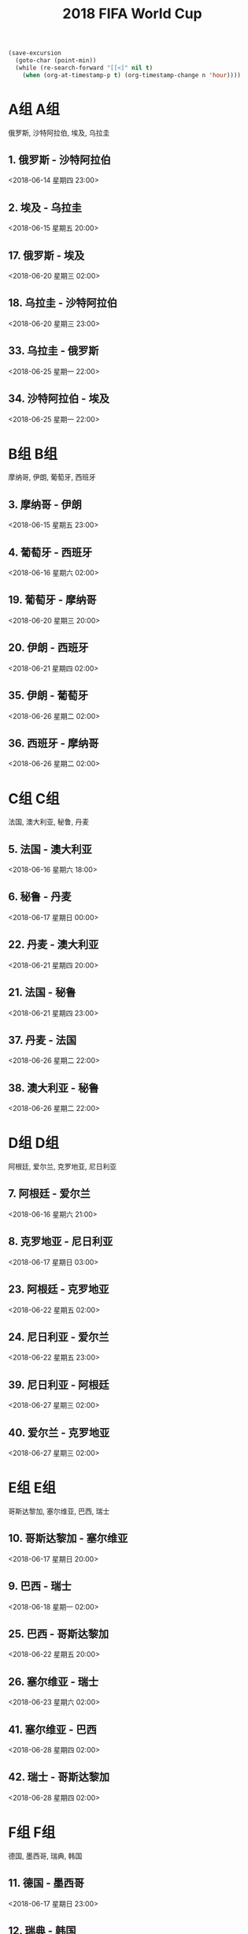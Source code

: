 #+TITLE: 2018 FIFA World Cup
#+CATEGORY: Football

#+HEADERS: :var n=5
#+begin_src emacs-lisp :results silent
(save-excursion
  (goto-char (point-min))
  (while (re-search-forward "[[<]" nil t)
    (when (org-at-timestamp-p t) (org-timestamp-change n 'hour))))
#+end_src

* A组                                                                   :A组:
俄罗斯, 沙特阿拉伯, 埃及, 乌拉圭
**  1. 俄罗斯     - 沙特阿拉伯       
    <2018-06-14 星期四 23:00> 
**  2. 埃及       - 乌拉圭    
    <2018-06-15 星期五 20:00> 
** 17. 俄罗斯     - 埃及      
    <2018-06-20 星期三 02:00> 
** 18. 乌拉圭     - 沙特阿拉伯
    <2018-06-20 星期三 23:00> 
** 33. 乌拉圭     - 俄罗斯    
    <2018-06-25 星期一 22:00> 
** 34. 沙特阿拉伯 - 埃及      
    <2018-06-25 星期一 22:00> 
* B组                                                                   :B组:
摩纳哥, 伊朗, 葡萄牙, 西班牙
**  3. 摩纳哥     - 伊朗      
    <2018-06-15 星期五 23:00> 
**  4. 葡萄牙     - 西班牙    
    <2018-06-16 星期六 02:00> 
** 19. 葡萄牙     - 摩纳哥    
    <2018-06-20 星期三 20:00> 
** 20. 伊朗       - 西班牙    
    <2018-06-21 星期四 02:00> 
** 35. 伊朗       - 葡萄牙    
    <2018-06-26 星期二 02:00> 
** 36. 西班牙     - 摩纳哥    
    <2018-06-26 星期二 02:00> 
* C组                                                                   :C组:
法国, 澳大利亚, 秘鲁, 丹麦
**  5. 法国       - 澳大利亚  
    <2018-06-16 星期六 18:00> 
**  6. 秘鲁       - 丹麦      
    <2018-06-17 星期日 00:00> 
** 22. 丹麦       - 澳大利亚  
    <2018-06-21 星期四 20:00> 
** 21. 法国       - 秘鲁      
    <2018-06-21 星期四 23:00> 
** 37. 丹麦       - 法国      
    <2018-06-26 星期二 22:00> 
** 38. 澳大利亚   - 秘鲁      
    <2018-06-26 星期二 22:00> 
* D组                                                                   :D组:
阿根廷, 爱尔兰, 克罗地亚, 尼日利亚
**  7. 阿根廷     - 爱尔兰    
    <2018-06-16 星期六 21:00> 
**  8. 克罗地亚   - 尼日利亚  
    <2018-06-17 星期日 03:00> 
** 23. 阿根廷     - 克罗地亚  
    <2018-06-22 星期五 02:00> 
** 24. 尼日利亚   - 爱尔兰    
    <2018-06-22 星期五 23:00> 
** 39. 尼日利亚   - 阿根廷    
    <2018-06-27 星期三 02:00> 
** 40. 爱尔兰     - 克罗地亚  
    <2018-06-27 星期三 02:00> 
* E组                                                                   :E组:
哥斯达黎加, 塞尔维亚, 巴西, 瑞士
** 10. 哥斯达黎加 - 塞尔维亚    
    <2018-06-17 星期日 20:00> 
**  9. 巴西       - 瑞士        
    <2018-06-18 星期一 02:00> 
** 25. 巴西       - 哥斯达黎加  
    <2018-06-22 星期五 20:00> 
** 26. 塞尔维亚   - 瑞士        
    <2018-06-23 星期六 02:00> 
** 41. 塞尔维亚   - 巴西        
    <2018-06-28 星期四 02:00> 
** 42. 瑞士       - 哥斯达黎加  
    <2018-06-28 星期四 02:00> 
* F组                                                                   :F组:
德国, 墨西哥, 瑞典, 韩国
** 11. 德国       - 墨西哥      
    <2018-06-17 星期日 23:00> 
** 12. 瑞典       - 韩国        
    <2018-06-18 星期一 20:00> 
** 28. 韩国       - 墨西哥      
    <2018-06-23 星期六 23:00> 
** 27. 德国       - 瑞典        
    <2018-06-24 星期日 02:00> 
** 44. 墨西哥     - 瑞典        
    <2018-06-27 星期三 22:00> 
** 43. 韩国       - 德国        
    <2018-06-27 星期三 22:00> 
* G组                                                                   :G组:
比利时, 巴拿马, 突尼斯, 英格兰
** 13. 比利时     - 巴拿马      
    <2018-06-18 星23:00> 
** 14. 突尼斯     - 英格兰      
    <2018-06-19 星02:00> 
** 29. 比利时     - 突尼斯      
    <2018-06-23 星20:00> 
** 30. 英格兰     - 巴拿马      
    <2018-06-24 星20:00> 
** 46. 巴拿马     - 突尼斯      
    <2018-06-29 星02:00> 
** 45. 英格兰     - 比利时      
    <2018-06-29 星期五 02:00> 
* H组                                                                   :H组:
哥伦比亚, 日本, 波兰, 塞内加尔 
** 16. 哥伦比亚   - 日本        
    <2018-06-19 星期二 20:00> 
** 15. 波兰       - 塞内加尔    
    <2018-06-19 星期二 23:00> 
** 32. 日本       - 塞内加尔    
    <2018-06-24 星期日 23:00> 
** 31. 波兰       - 哥伦比亚    
    <2018-06-25 星期一 02:00> 
** 47. 日本       - 波兰        
    <2018-06-28 星期四 22:00> 
** 48. 塞内加尔   - 哥伦比亚    
    <2018-06-28 星期四 22:00> 
* 八分之一决赛                                                 :八分之一决赛:
** 50. C组第一名  -  D组第二名  
    <2018-06-30 星期六 22:00> 
** 49. A组第一名  -  B组第二名  
    <2018-07-01 星期日 02:00> 
** 51. B组第一名  -  A组第二名  
    <2018-07-01 星期日 22:00> 
** 52. D组第一名  -  C组第二名  
    <2018-07-02 星期一 02:00> 
** 53. E组第一名  -  F组第二名  
    <2018-07-02 星期一 22:00> 
** 54. G组第一名  -  H组第二名  
    <2018-07-03 星期二 02:00> 
** 55. F组第一名  -  E组第二名  
    <2018-07-03 星期二 22:00> 
** 56. H组第一名  -  G组第二名  
    <2018-07-04 星期三 02:00> 
* 四分之一决赛                                                 :四分之一决赛:
** 57. 比赛49胜者  - 比赛50胜者 
    <2018-07-06 星期五 22:00> 
** 58. 比赛53胜者  - 比赛54胜者 
    <2018-07-07 星期六 02:00> 
** 60. 比赛55胜者  - 比赛56胜者
    <2018-07-07 星期六 22:00> 
** 59. 比赛51胜者  - 比赛52胜者 
    <2018-07-08 星期日 02:00> 
* 半决赛                                                             :半决赛:
** 61. 比赛57胜者  - 比赛58胜者 
    <2018-07-11 星期三 02:00> 
** 62. 比赛59胜者  - 比赛60胜者 
    <2018-07-12 星期四 02:00> 
* 三四名决赛                                                     :三四名决赛:
** 63. 比赛61败者  - 比赛62败者 
    <2018-07-14 星期六 22:00> 
* 决赛                                                                 :决赛:
** 64. 比赛61胜者  - 比赛62胜者 
    <2018-07-16 星期一 04:00> 
